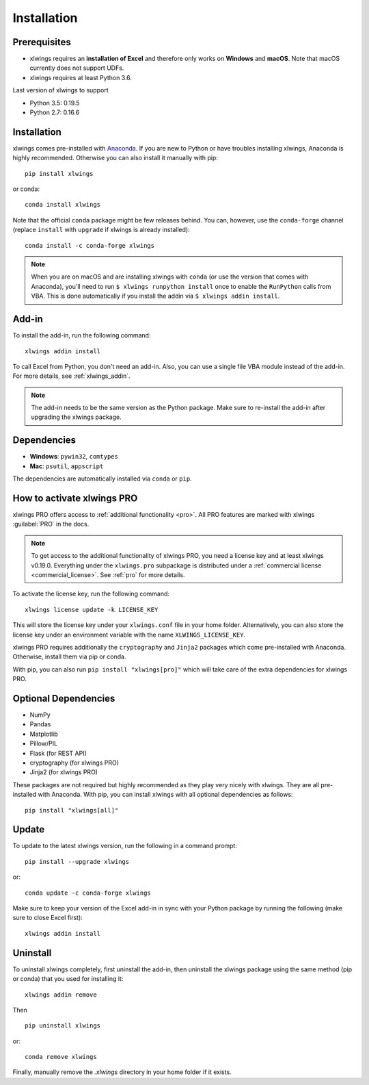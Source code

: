.. _installation:

Installation
============

Prerequisites
-------------

* xlwings requires an **installation of Excel** and therefore only works on **Windows** and **macOS**. Note that macOS currently does not support UDFs.
* xlwings requires at least Python 3.6.

Last version of xlwings to support

* Python 3.5: 0.19.5
* Python 2.7: 0.16.6

Installation
------------

xlwings comes pre-installed with `Anaconda <https://www.anaconda.com/distribution>`_. If you are new to Python or have troubles installing xlwings, Anaconda is highly recommended. Otherwise you can also install it manually with pip::

    pip install xlwings

or conda::

    conda install xlwings

Note that the official ``conda`` package might be few releases behind. You can, however, 
use the ``conda-forge`` channel (replace ``install`` with ``upgrade`` if xlwings is already installed)::

  conda install -c conda-forge xlwings

.. note::
  When you are on macOS and are installing xlwings with ``conda`` (or use the version that comes with Anaconda),
  you'll need to run ``$ xlwings runpython install`` once to enable the ``RunPython`` calls from VBA. This is done automatically if you install the addin via ``$ xlwings addin install``.

Add-in
------

To install the add-in, run the following command::

    xlwings addin install

To call Excel from Python, you don't need an add-in. Also, you can use a single file VBA module instead of the add-in. For more details, see :ref:`xlwings_addin`.

.. note::
   The add-in needs to be the same version as the Python package. Make sure to re-install the add-in after upgrading the xlwings package.

Dependencies
------------

* **Windows**: ``pywin32``, ``comtypes``

* **Mac**: ``psutil``, ``appscript``

The dependencies are automatically installed via ``conda`` or ``pip``.

How to activate xlwings PRO
---------------------------

xlwings PRO offers access to :ref:`additional functionality <pro>`. All PRO features are marked with xlwings :guilabel:`PRO` in the docs.

.. note::
    To get access to the additional functionality of xlwings PRO, you need a license key and at least xlwings v0.19.0. Everything under the ``xlwings.pro`` subpackage is distributed under a :ref:`commercial license <commercial_license>`. See :ref:`pro` for more details.

To activate the license key, run the following command::

    xlwings license update -k LICENSE_KEY

This will store the license key under your ``xlwings.conf`` file in your home folder. Alternatively, you can also store the license key under an environment variable with the name ``XLWINGS_LICENSE_KEY``.

xlwings PRO requires additionally the ``cryptography`` and ``Jinja2`` packages which come pre-installed with Anaconda. Otherwise, install them via pip or conda.

With pip, you can also run ``pip install "xlwings[pro]"`` which will take care of the extra dependencies for xlwings PRO.

Optional Dependencies
---------------------

* NumPy
* Pandas
* Matplotlib
* Pillow/PIL
* Flask (for REST API)
* cryptography (for xlwings PRO)
* Jinja2 (for xlwings PRO)

These packages are not required but highly recommended as they play very nicely with xlwings. They are all pre-installed with Anaconda. With pip, you can install xlwings with all optional dependencies as follows::

    pip install "xlwings[all]"

Update
------

To update to the latest xlwings version, run the following in a command prompt::

    pip install --upgrade xlwings

or::

    conda update -c conda-forge xlwings

Make sure to keep your version of the Excel add-in in sync with your Python package by running the following (make sure to close Excel first)::

    xlwings addin install

Uninstall
---------

To uninstall xlwings completely, first uninstall the add-in, then uninstall the xlwings package using the same method (pip or conda) that you used for installing it::

    xlwings addin remove

Then ::

    pip uninstall xlwings

or::

    conda remove xlwings

Finally, manually remove the `.xlwings` directory in your home folder if it exists.